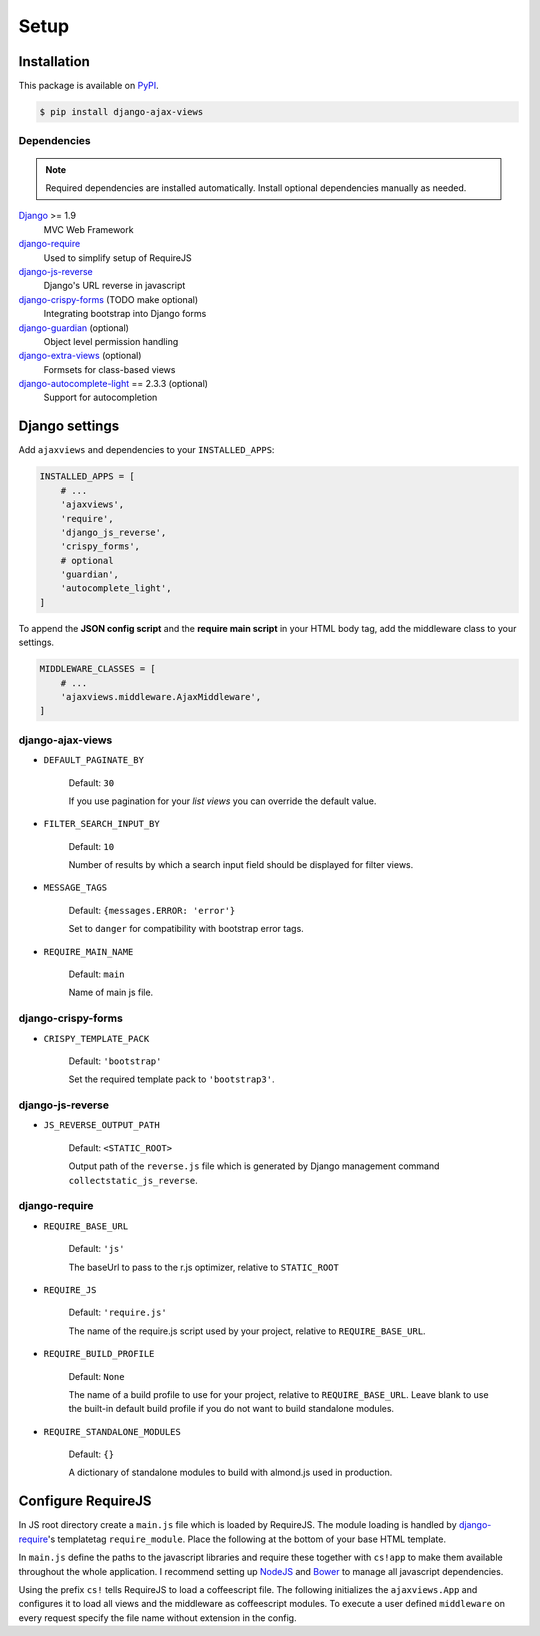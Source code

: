 
*****
Setup
*****

Installation
============

This package is available on `PyPI <https://pypi.python.org/pypi/django-ajax-views/>`_.

.. code-block:: bash

    $ pip install django-ajax-views

Dependencies
------------

.. note:: Required dependencies are installed automatically. Install optional dependencies manually as needed.

`Django`_ >= 1.9
    MVC Web Framework
`django-require`_
    Used to simplify setup of RequireJS
`django-js-reverse`_
    Django's URL reverse in javascript
`django-crispy-forms`_ (TODO make optional)
    Integrating bootstrap into Django forms
`django-guardian`_ (optional)
    Object level permission handling
`django-extra-views`_ (optional)
    Formsets for class-based views
`django-autocomplete-light`_ == 2.3.3 (optional)
    Support for autocompletion


Django settings
===============

Add ``ajaxviews`` and dependencies to your ``INSTALLED_APPS``:

.. code-block:: python

    INSTALLED_APPS = [
        # ...
        'ajaxviews',
        'require',
        'django_js_reverse',
        'crispy_forms',
        # optional
        'guardian',
        'autocomplete_light',
    ]

To append the **JSON config script** and the **require main script** in your HTML body tag, add the middleware class
to your settings.

.. code-block:: python

    MIDDLEWARE_CLASSES = [
        # ...
        'ajaxviews.middleware.AjaxMiddleware',
    ]

django-ajax-views
-----------------

- ``DEFAULT_PAGINATE_BY``

    Default: ``30``

    If you use pagination for your *list views* you can override the default value.

- ``FILTER_SEARCH_INPUT_BY``

    Default: ``10``

    Number of results by which a search input field should be displayed for filter views.

- ``MESSAGE_TAGS``

    Default: ``{messages.ERROR: 'error'}``

    Set to ``danger`` for compatibility with bootstrap error tags.

- ``REQUIRE_MAIN_NAME``

    Default: ``main``

    Name of main js file.

django-crispy-forms
-------------------

- ``CRISPY_TEMPLATE_PACK``

    Default: ``'bootstrap'``

    Set the required template pack to ``'bootstrap3'``.

django-js-reverse
-----------------

- ``JS_REVERSE_OUTPUT_PATH``

    Default: ``<STATIC_ROOT>``

    Output path of the ``reverse.js`` file which is generated by Django management
    command ``collectstatic_js_reverse``.

.. django_js_reverse/

django-require
--------------

- ``REQUIRE_BASE_URL``

        Default: ``'js'``

        The baseUrl to pass to the r.js optimizer, relative to ``STATIC_ROOT``

- ``REQUIRE_JS``

        Default: ``'require.js'``

        The name of the require.js script used by your project, relative to ``REQUIRE_BASE_URL``.

- ``REQUIRE_BUILD_PROFILE``

        Default: ``None``

        The name of a build profile to use for your project, relative to ``REQUIRE_BASE_URL``.
        Leave blank to use the built-in default build profile if you do not want to build standalone modules.

- ``REQUIRE_STANDALONE_MODULES``

        Default: ``{}``

        A dictionary of standalone modules to build with almond.js used in production.

Configure RequireJS
===================

In JS root directory create a ``main.js`` file which is loaded by RequireJS. The module loading is handled by
`django-require`_'s templatetag ``require_module``. Place the following at the bottom of your base HTML template.

.. code-block:: django
   :caption: base.html
   :name: base html template

    {% load require %}
    {% require_module 'main' %}

In ``main.js`` define the paths to the javascript libraries and require these together with ``cs!app`` to
make them available throughout the whole application. I recommend setting up `NodeJS`_ and
`Bower`_ to manage all javascript dependencies.

.. code-block:: javascript
   :caption: main.js
   :name: requirejs main file
   :linenos:

    (function () {

      require.config({
        paths: {
          'cs':            '/path/to/require-cs/cs',
          'coffee-script': '/path/to/coffeescript/extras/coffee-script',
          'ajaxviews':     '/path/to/require-ajax-views/dist/ajaxviews',
          'domReady':      '/path/to/domReady/domReady',
          'jquery':        '/path/to/jquery/dist/jquery',
          'urlreverse':    '/path/to/django_js_reverse/reverse',
          'bootstrap':     '/path/to/bootstrap/dist/js/bootstrap.min'
        }
      });

      require(['domReady!'], function () {
        require([
          'jquery',
          'urlreverse',
          'bootstrap',
          'cs!app'
        ]);
      });

    })();

..
    // 'chosen',
    // 'datepicker',
    // 'confirmation',
    // 'autocomplete',
    // 'autocompletewidget',

Using the prefix ``cs!`` tells RequireJS to load a coffeescript file. The following initializes the
``ajaxviews.App`` and configures it to load all views and the middleware as coffeescript modules.
To execute a user defined ``middleware`` on every request specify the file name without extension
in the config.

.. code-block:: coffeescript
   :caption: app.coffee
   :name: client application
   :linenos:

    define ['ajaxviews'], (ajaxviews) ->
      App = ajaxviews.App

      App.config
        module:
          prefix: 'cs!'
        middleware: 'middleware'

      App.init()

.. example build profile for requirejs
   ___________________________________


.. _Django: https://github.com/django/django

.. _django-require: https://github.com/etianen/django-require

.. _django-jsonify: https://github.com/romgar/django-jsonify

.. _django-js-reverse: https://github.com/ierror/django-js-reverse

.. _django-crispy-forms: https://github.com/django-crispy-forms/django-crispy-forms

.. _django-guardian: https://github.com/django-guardian/django-guardian

.. _django-extra-views: https://github.com/AndrewIngram/django-extra-views

.. _django-autocomplete-light: https://github.com/yourlabs/django-autocomplete-light

.. _NodeJS: https://nodejs.org

.. _Bower: https://bower.io
